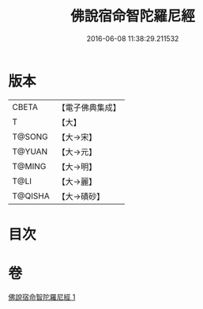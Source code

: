 #+TITLE: 佛說宿命智陀羅尼經 
#+DATE: 2016-06-08 11:38:29.211532

* 版本
 |     CBETA|【電子佛典集成】|
 |         T|【大】     |
 |    T@SONG|【大→宋】   |
 |    T@YUAN|【大→元】   |
 |    T@MING|【大→明】   |
 |      T@LI|【大→麗】   |
 |   T@QISHA|【大→磧砂】  |

* 目次

* 卷
[[file:KR6j0615_001.txt][佛說宿命智陀羅尼經 1]]

